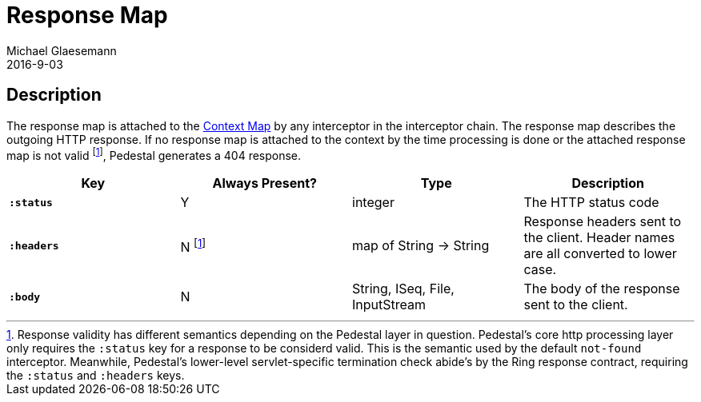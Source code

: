 = Response Map
Michael Glaesemann
2016-9-03
:jbake-type: page
:toc: macro
:icons: font
:section: reference

== Description

The response map is attached to the link:context-map[Context Map] by any
interceptor in the interceptor chain. The response map describes the outgoing
HTTP response. If no response map is attached to the context by the time
processing is done or the attached response map is not valid footnoteref:[1, Response validity has different semantics depending on the Pedestal layer in question. Pedestal's core http processing layer only requires the `:status` key for a response to be considerd valid. This is the semantic used by the default `not-found` interceptor. Meanwhile, Pedestal's lower-level servlet-specific termination check abide's by the Ring response contract, requiring the `:status` and `:headers` keys.], Pedestal generates a 404 response.

[cols="s,d,d,d", options="header", grid="rows"]
|===
| Key | Always Present? | Type | Description
| `:status`
| Y
| integer
| The HTTP status code

| `:headers`
| N footnoteref:[1]
| map of String -> String
| Response headers sent to the client. Header names are all converted to lower case.

| `:body`
| N
| String, ISeq, File, InputStream
| The body of the response sent to the client.
|===

